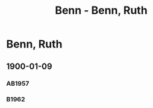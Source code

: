 #+STARTUP: content
#+STARTUP: showall
# +STARTUP: showeverything
#+TITLE: Benn - Benn, Ruth
# #+COLUMNS: %25ITEM %TAGS %PRIORITY %TODO

* Benn, Ruth
:PROPERTIES:
:EMPF:     1
:FROM: Benn
:TO: Benn, Ruth
:NAME_2: Rühe-Benn, Ruth
:GEB:      1885
:TOD:      1952
:END:
** 1900-01-09
   :PROPERTIES:
   :CUSTOM_ID:       br1900-01-09
#   :COLUMNS:  %3BD %S %NR %FAKS
   :END:
*** AB1957
:PROPERTIES:
:S:        9-10
:FAKS:     8 (seite 1)
:AUSL:
:S_KOM:
:END:      
*** B1962
    :PROPERTIES:
    :S:        5-6
    :AUSL:     
    :FAKS:     
    :S_KOM:    185
    :END:

